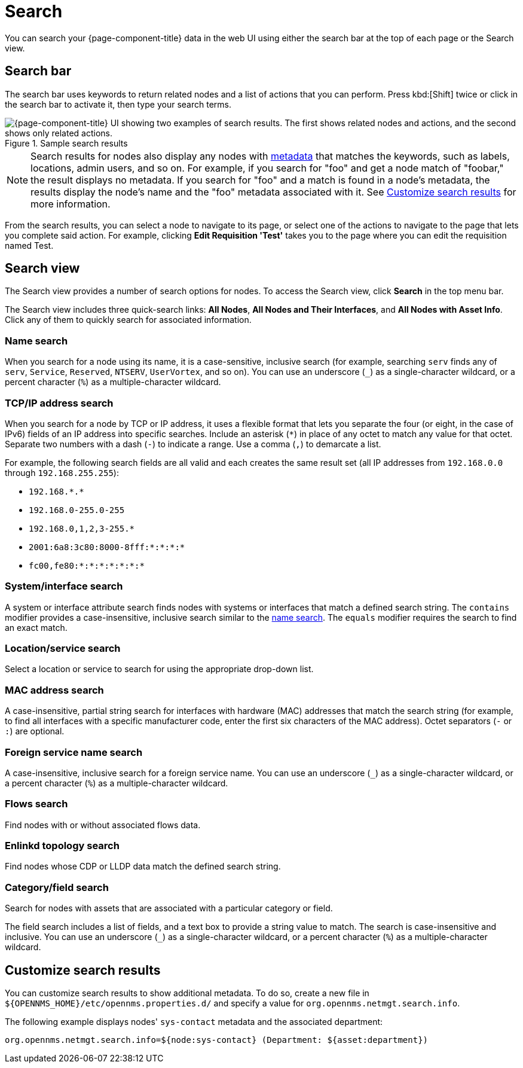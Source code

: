 
= Search

You can search your {page-component-title} data in the web UI using either the search bar at the top of each page or the Search view.

== Search bar

The search bar uses keywords to return related nodes and a list of actions that you can perform.
Press kbd:[Shift] twice or click in the search bar to activate it, then type your search terms.

.Sample search results
image::search/search-sample.png["{page-component-title} UI showing two examples of search results. The first shows related nodes and actions, and the second shows only related actions."]

NOTE: Search results for nodes also display any nodes with xref:deep-dive/meta-data.adoc[metadata] that matches the keywords, such as labels, locations, admin users, and so on.
For example, if you search for "foo" and get a node match of "foobar," the result displays no metadata.
If you search for "foo" and a match is found in a node's metadata, the results display the node's name and the "foo" metadata associated with it.
See <<search-customize, Customize search results>> for more information.

From the search results, you can select a node to navigate to its page, or select one of the actions to navigate to the page that lets you complete said action.
For example, clicking *Edit Requisition 'Test'* takes you to the page where you can edit the requisition named Test.

== Search view

The Search view provides a number of search options for nodes.
To access the Search view, click *Search* in the top menu bar.

The Search view includes three quick-search links: *All Nodes*, *All Nodes and Their Interfaces*, and *All Nodes with Asset Info*.
Click any of them to quickly search for associated information.

[[search-view-name-search]]
=== Name search

When you search for a node using its name, it is a case-sensitive, inclusive search (for example, searching `serv` finds any of `serv`, `Service`, `Reserved`, `NTSERV`, `UserVortex`, and so on).
You can use an underscore (`_`) as a single-character wildcard, or a percent character (`%`) as a multiple-character wildcard.

=== TCP/IP address search

When you search for a node by TCP or IP address, it uses a flexible format that lets you separate the four (or eight, in the case of IPv6) fields of an IP address into specific searches.
Include an asterisk (`*`) in place of any octet to match any value for that octet.
Separate two numbers with a dash (`-`) to indicate a range.
Use a comma (`,`) to demarcate a list.

For example, the following search fields are all valid and each creates the same result set (all IP addresses from `192.168.0.0` through `192.168.255.255`):

* `192.168.\*.*`
* `192.168.0-255.0-255`
* `192.168.0,1,2,3-255.*`
* `2001:6a8:3c80:8000-8fff:*:*:*:*`
* `fc00,fe80:*:*:*:*:*:*:*`

=== System/interface search

A system or interface attribute search finds nodes with systems or interfaces that match a defined search string.
The `contains` modifier provides a case-insensitive, inclusive search similar to the <<search-view-name-search, name search>>.
The `equals` modifier requires the search to find an exact match.

=== Location/service search

Select a location or service to search for using the appropriate drop-down list.

=== MAC address search

A case-insensitive, partial string search for interfaces with hardware (MAC) addresses that match the search string (for example, to find all interfaces with a specific manufacturer code, enter the first six characters of the MAC address).
Octet separators (`-` or `:`) are optional.

=== Foreign service name search

A case-insensitive, inclusive search for a foreign service name.
You can use an underscore (`_`) as a single-character wildcard, or a percent character (`%`) as a multiple-character wildcard.

=== Flows search

Find nodes with or without associated flows data.

=== Enlinkd topology search

Find nodes whose CDP or LLDP data match the defined search string.

=== Category/field search

Search for nodes with assets that are associated with a particular category or field.

The field search includes a list of fields, and a text box to provide a string value to match.
The search is case-insensitive and inclusive.
You can use an underscore (`_`) as a single-character wildcard, or a percent character (`%`) as a multiple-character wildcard.

[[search-customize]]
== Customize search results

You can customize search results to show additional metadata.
To do so, create a new file in `$\{OPENNMS_HOME}/etc/opennms.properties.d/` and specify a value for `org.opennms.netmgt.search.info`.

The following example displays nodes' `sys-contact` metadata and the associated department:

[source, properties]
org.opennms.netmgt.search.info=${node:sys-contact} (Department: ${asset:department})
